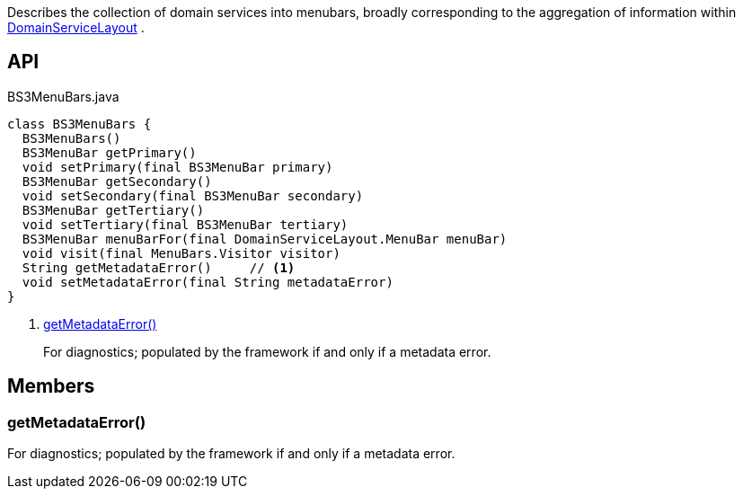 :Notice: Licensed to the Apache Software Foundation (ASF) under one or more contributor license agreements. See the NOTICE file distributed with this work for additional information regarding copyright ownership. The ASF licenses this file to you under the Apache License, Version 2.0 (the "License"); you may not use this file except in compliance with the License. You may obtain a copy of the License at. http://www.apache.org/licenses/LICENSE-2.0 . Unless required by applicable law or agreed to in writing, software distributed under the License is distributed on an "AS IS" BASIS, WITHOUT WARRANTIES OR  CONDITIONS OF ANY KIND, either express or implied. See the License for the specific language governing permissions and limitations under the License.

Describes the collection of domain services into menubars, broadly corresponding to the aggregation of information within xref:system:generated:index/applib/annotation/DomainServiceLayout.adoc[DomainServiceLayout] .

== API

[source,java]
.BS3MenuBars.java
----
class BS3MenuBars {
  BS3MenuBars()
  BS3MenuBar getPrimary()
  void setPrimary(final BS3MenuBar primary)
  BS3MenuBar getSecondary()
  void setSecondary(final BS3MenuBar secondary)
  BS3MenuBar getTertiary()
  void setTertiary(final BS3MenuBar tertiary)
  BS3MenuBar menuBarFor(final DomainServiceLayout.MenuBar menuBar)
  void visit(final MenuBars.Visitor visitor)
  String getMetadataError()     // <.>
  void setMetadataError(final String metadataError)
}
----

<.> xref:#getMetadataError__[getMetadataError()]
+
--
For diagnostics; populated by the framework if and only if a metadata error.
--

== Members

[#getMetadataError__]
=== getMetadataError()

For diagnostics; populated by the framework if and only if a metadata error.

